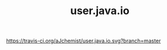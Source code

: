 #+TITLE: user.java.io


[[https://clojars.org/user.java.io][https://img.shields.io/clojars/v/user.java.io.svg]]
[[https://travis-ci.org/aJchemist/user.java.io][https://travis-ci.org/aJchemist/user.java.io.svg?branch=master]]
